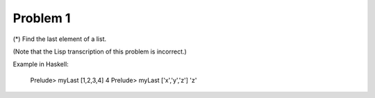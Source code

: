 +++++++++
Problem 1
+++++++++

(*) Find the last element of a list.

(Note that the Lisp transcription of this problem is incorrect.)

Example in Haskell:

    Prelude> myLast [1,2,3,4]
    4
    Prelude> myLast ['x','y','z']
    'z'
